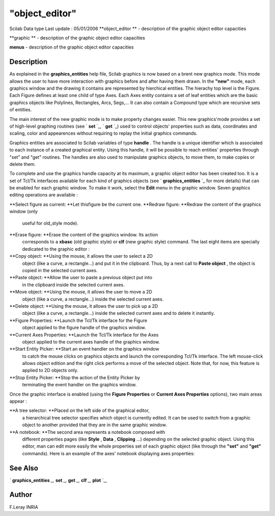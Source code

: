 ====
"object_editor"
====

Scilab Data type Last update : 05/01/2006
**object_editor ** - description of the graphic object editor
capacities

**graphic ** - description of the graphic object editor capacities

**menus** - description of the graphic object editor capacities



Description
~~~~~~~~~~~

As explained in the **graphics_entities** help file, Scilab graphics
is now based on a brent new graphics mode. This mode allows the user
to have more interaction with graphics before and after having them
drawn. In the **"new"** mode, each graphics window and the drawing it
contains are represented by hierchical entities. The hierachy top
level is the Figure. Each Figure defines at least one child of type
Axes. Each Axes entity contains a set of leaf entities which are the
basic graphics objects like Polylines, Rectangles, Arcs, Segs,... It
can also contain a Compound type which are recursive sets of entities.

The main interest of the new graphic mode is to make property changes
easier. This new graphics'mode provides a set of high-level graphing
routines (see ` **set** `_, ` **get** `_) used to control objects'
properties such as data, coordinates and scaling, color and
appearences without requiring to replay the initial graphics commands.

Graphics entities are associated to Scilab variables of type
**handle** . The handle is a unique identifier which is associated to
each instance of a created graphical entity. Using this handle, it
will be possible to reach entities' properties through "set" and "get"
routines. The handles are also used to manipulate graphics objects, to
move them, to make copies or delete them.

To complete and use the graphics handle capacity at its maximum, a
graphic object editor has been created too. It is a set of Tcl/Tk
interfaces available for each kind of graphics objects (see `
**graphics_entities** `_ for more details) that can be enabled for
each graphic window. To make it work, select the **Edit** menu in the
graphic window. Seven graphics editing operations are available :



**Select figure as current: **Let thisfigure be the current one.
**Redraw figure: **Redraw the content of the graphics window (only
  useful for old_style mode).
**Erase figure: **Erase the content of the graphics window. Its action
  corresponds to a **xbasc** (old graphic style) or **clf** (new graphic
  style) command. The last eight items are specially dedicated to the
  graphic editor :
**Copy object: **Using the mouse, it allows the user to select a 2D
  object (like a curve, a rectangle...) and put it in the clipboard.
  Thus, by a next call to **Paste object** , the object is copied in the
  selected current axes.
**Paste object: **Allow the user to paste a previous object put into
  in the clipboard inside the selected current axes.
**Move object: **Using the mouse, it allows the user to move a 2D
  object (like a curve, a rectangle...) inside the selected current
  axes.
**Delete object: **Using the mouse, it allows the user to pick up a 2D
  object (like a curve, a rectangle...) inside the selected current axes
  and to delete it instantly.
**Figure Properties: **Launch the Tcl/Tk interface for the Figure
  object applied to the figure handle of the graphics window.
**Current Axes Properties: **Launch the Tcl/Tk interface for the Axes
  object applied to the current axes handle of the graphics window.
**Start Entity Picker: **Start an event handler on the graphics window
  to catch the mouse clicks on graphics objects and launch the
  corresponding Tcl/Tk interface. The left mouse-click allows object
  edition and the right click performs a move of the selected object.
  Note that, for now, this feature is applied to 2D objects only.
**Stop Entity Picker: **Stop the action of the Entity Picker by
  terminating the event handler on the graphics window.


Once the graphic interface is enabled (using the **Figure Properties**
or **Current Axes Properties** options), two main areas appear :





**A tree selector: **Placed on the left side of the graphical editor,
  a hierarchical tree selector specifies which object is currently
  edited. It can be used to switch from a graphic object to another
  provided that they are in the same graphic window.






**A notebook: **The second area represents a notebook composed with
  different properties pages (like **Style** , **Data** , **Clipping**
  ...) depending on the selected graphic object. Using this editor, man
  can edit more easily the whole properties set of each graphic object
  (like through the **"set"** and **"get"** commands). Here is an
  example of the axes' notebook displaying axes properties:








See Also
~~~~~~~~

` **graphics_entities** `_,` **set** `_,` **get** `_,` **clf** `_,`
**plot** `_,



Author
~~~~~~

F.Leray INRIA

.. _
      : ://./graphics/graphics_entities.htm
.. _
      : ://./graphics/set.htm
.. _
      : ://./graphics/plot.htm
.. _
      : ://./graphics/get.htm
.. _
      : ://./graphics/clf.htm


